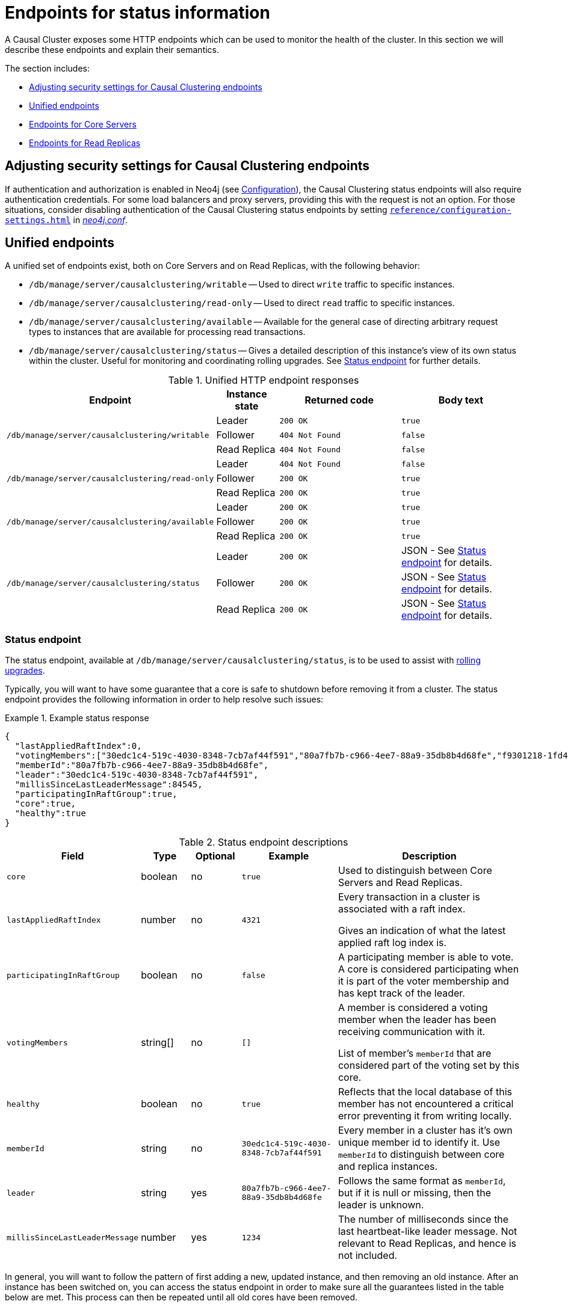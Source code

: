 [[causal-clustering-http-endpoints]]
= Endpoints for status information
:description: This section describes HTTP endpoints for monitoring the health of a Neo4j Causal Cluster. 

A Causal Cluster exposes some HTTP endpoints which can be used to monitor the health of the cluster.
In this section we will describe these endpoints and explain their semantics.

The section includes:

* xref:monitoring/causal-cluster/http-endpoints.adoc#causal-clustering-http-endpoints-adjusting-security-for-cc[Adjusting security settings for Causal Clustering endpoints]
* xref:monitoring/causal-cluster/http-endpoints.adoc#causal-clustering-http-endpoints-unified[Unified endpoints]
* xref:monitoring/causal-cluster/http-endpoints.adoc#causal-clustering-http-endpoints-core-servers[Endpoints for Core Servers]
* xref:monitoring/causal-cluster/http-endpoints.adoc#causal-clustering-http-endpoints-read-replicas[Endpoints for Read Replicas]


[[causal-clustering-http-endpoints-adjusting-security-for-cc]]
== Adjusting security settings for Causal Clustering endpoints

If authentication and authorization is enabled in Neo4j (see xref:authentication-authorization/enable.adoc[Configuration]), the Causal Clustering status endpoints will also require authentication credentials.
For some load balancers and proxy servers, providing this with the request is not an option.
For those situations, consider disabling authentication of the Causal Clustering status endpoints by setting `xref:reference/configuration-settings.adoc#config_dbms.security.causal_clustering_status_auth_enabled[dbms.security.causal_clustering_status_auth_enabled=false]` in xref:configuration/file-locations.adoc[_neo4j.conf_].


[[causal-clustering-http-endpoints-unified]]
== Unified endpoints

A unified set of endpoints exist, both on Core Servers and on Read Replicas, with the following behavior:

* `/db/manage/server/causalclustering/writable` -- Used to direct `write` traffic to specific instances.
* `/db/manage/server/causalclustering/read-only` -- Used to direct `read` traffic to specific instances.
* `/db/manage/server/causalclustering/available` -- Available for the general case of directing arbitrary request types to instances that are available for processing read transactions.
* `/db/manage/server/causalclustering/status` -- Gives a detailed description of this instance's view of its own status within the cluster.
Useful for monitoring and coordinating rolling upgrades.
See xref:monitoring/causal-cluster/http-endpoints.adoc#causal-clustering-http-endpoints-status[Status endpoint] for further details.

.Unified HTTP endpoint responses
[options="header", cols="<3a,1,<2a,<2a"]
|===
| Endpoint                                                | Instance state | Returned code   | Body text
.3+<.^| `/db/manage/server/causalclustering/writable`    <| Leader         | `200 OK`        | `true`
                                                         <| Follower       | `404 Not Found` | `false`
                                                         <| Read Replica   | `404 Not Found` | `false`
.3+<.^| `/db/manage/server/causalclustering/read-only`   <| Leader         | `404 Not Found` | `false`
                                                         <| Follower       | `200 OK`        | `true`
                                                         <| Read Replica   | `200 OK`        | `true`
.3+<.^| `/db/manage/server/causalclustering/available`   <| Leader         | `200 OK`        | `true`
                                                         <| Follower       | `200 OK`        | `true`
                                                         <| Read Replica   | `200 OK`        | `true`
.3+<.^| `/db/manage/server/causalclustering/status`      <| Leader         | `200 OK`        | JSON - See xref:monitoring/causal-cluster/http-endpoints.adoc#causal-clustering-http-endpoints-status[Status endpoint] for details.
                                                         <| Follower       | `200 OK`        | JSON - See xref:monitoring/causal-cluster/http-endpoints.adoc#causal-clustering-http-endpoints-status[Status endpoint] for details.
                                                         <| Read Replica   | `200 OK`        | JSON - See xref:monitoring/causal-cluster/http-endpoints.adoc#causal-clustering-http-endpoints-status[Status endpoint] for details.
|===


[[causal-clustering-http-endpoints-status]]
=== Status endpoint

The  status endpoint, available at `/db/manage/server/causalclustering/status`, is to be used to assist with xref:upgrade/causal-cluster.adoc#cc-upgrade-rolling[rolling upgrades].

Typically, you will want to have some guarantee that a core is safe to shutdown before removing it from a cluster.
The status endpoint provides the following information in order to help resolve such issues:

.Example status response
====
[source, json]
--------------
{
  "lastAppliedRaftIndex":0,
  "votingMembers":["30edc1c4-519c-4030-8348-7cb7af44f591","80a7fb7b-c966-4ee7-88a9-35db8b4d68fe","f9301218-1fd4-4938-b9bb-a03453e1f779"],
  "memberId":"80a7fb7b-c966-4ee7-88a9-35db8b4d68fe",
  "leader":"30edc1c4-519c-4030-8348-7cb7af44f591",
  "millisSinceLastLeaderMessage":84545,
  "participatingInRaftGroup":true,
  "core":true,
  "healthy":true
}
--------------
====

.Status endpoint descriptions
[options="header", cols="2,1,1,2,4"]
|===
| Field                        | Type     |Optional| Example                                | Description
| `core`                         | boolean  | no     | `true`                                 | Used to distinguish between Core Servers and Read Replicas.
| `lastAppliedRaftIndex`         | number   | no     | `4321`                                 | Every transaction in a cluster is associated with a raft index.

                                                                                              Gives an indication of what the latest applied raft log index is.
| `participatingInRaftGroup`     | boolean  | no     | `false`                                | A participating member is able to vote.
                                                                                              A core is considered participating when it is part of the voter membership and has kept track of the leader.
| `votingMembers`                | string[] | no     | `[]`                                   | A member is considered a voting member when the leader has been receiving communication with it.

                                                                                              List of member's `memberId` that are considered part of the voting set by this core.
| `healthy`                      | boolean  | no     | `true`                                 | Reflects that the local database of this member has not encountered a critical error preventing it from writing locally.
| `memberId`                     | string   | no     | `30edc1c4-519c-4030-8348-7cb7af44f591` | Every member in a cluster has it's own unique member id to identify it.
                                                                                              Use `memberId` to distinguish between core and replica instances.
| `leader`                       | string   | yes    | `80a7fb7b-c966-4ee7-88a9-35db8b4d68fe` | Follows the same format as `memberId`, but if it is null or missing, then the leader is unknown.
| `millisSinceLastLeaderMessage` | number   | yes    | `1234`                                 | The number of milliseconds since the last heartbeat-like leader message.
                                                                                              Not relevant to Read Replicas, and hence is not included.
|===

In general, you will want to follow the pattern of first adding a new, updated instance, and then removing an old instance.
After an instance has been switched on, you can access the status endpoint in order to make sure all the guarantees listed in the table below are met.
This process can then be repeated until all old cores have been removed.

.Measured values, accessed via the status endpoint
[options="header", cols="<1,2,2"]
|===
| Name of check                            | Method of calculation                                                                                                                                        | Description
| `allServersAreHealthy`                     | Every core's status endpoint indicates `dbHealth`==`true`.                                                                                                   | We want to make sure the data across the entire cluster is healthy.
                                                                                                                                                                                                            Whenever any cores are false that indicates a larger problem.
| `allVotingSetsAreEqual`                    | For any 2 cores (A and B), status endpoint A's `votingMembers`== status endpoint B's `votingMembers`.                                                          | When the voting begins, all the cores are equal to each other, and you know all members agree on membership.
| `allVotingSetsContainAtLeastTargetCluster` | For all cores (*S*), excluding core Z (to be switched off), every member in *S* contains *S* in their voting set.
                                             Membership is determined by using the `memberId` and `votingMembers` from the status endpoint.                                                                   | Sometimes network conditions will not be perfect and it may make sense to switch off a different core to the one we originally wanted to switch off.
                                                                                                                                                                                                            If you run this check for all cores, the ones that match this condition can be switched off (providing other conditions are also met).
| `hasOneLeader`                             | For any 2 cores (A and B), `A.leader == B.leader && leader!=null`.                                                                                             | If the leader is different then there may be a partition (alternatively, this could also occur due to bad timing).
                                                                                                                                                                                                            If the leader is unknown, that means the leader messages have actually timed out.
| `noMembersLagging`                         | For core A with `lastAppliedRaftIndex` = `min`, and core B with `lastAppliedRaftIndex` = `max`, `B.lastAppliedRaftIndex-A.lastAppliedRaftIndex<raftIndexLagThreshold`. | If there is a large difference in the applied indexes between cores, then it could be dangerous to switch off a core.
|===

For more information on rolling upgrades for causal clusters, see xref:upgrade/causal-cluster.adoc#cc-upgrade-rolling[Rolling upgrade].


[[causal-clustering-http-endpoints-core-servers]]
== Endpoints for Core Servers

xref:clustering/introduction.adoc#causal-clustering-core-servers[Core Servers] provide the following endpoints for status monitoring:

* `/db/manage/server/core/writable` -- Used to direct `write` traffic to specific instances.
* `/db/manage/server/core/read-only` -- Used to direct `read` traffic to specific instances.
* `/db/manage/server/core/available` -- Available for the general case of directing arbitrary request types to instances that are available for processing read transactions.


.Core HTTP endpoint responses
[options="header", cols="<2a,1,<2a,<2a"]
|===
| Endpoint                                    | Instance state | Returned code   | Body text
.2+<.^| `/db/manage/server/core/writable`    <| Leader         | `200 OK`        | `true`
                                             <| Follower       | `404 Not Found` | `false`
.2+<.^| `/db/manage/server/core/read-only`   <| Leader         | `404 Not Found` | `false`
                                             <| Follower       | `200 OK`        | `true`
.2+<.^| `/db/manage/server/core/available`   <| Leader         | `200 OK`        | `true`
                                             <| Follower       | `200 OK`        | `true`
|===


.Use a Causal Clustering monitoring endpoint
====
From the command line, a common way to ask those endpoints is to use `curl`.
With no arguments, `curl` will do an HTTP `GET` on the URI provided and will output the body text, if any.
If you also want to get the response code, just add the `-v` flag for verbose output.
Here are some examples:

* Requesting `writable` endpoint on a Core Server that is currently elected leader with verbose output:

[source, shell]
--------------
#> curl -v localhost:7474/db/manage/server/core/writable
* About to connect() to localhost port 7474 (#0)
*   Trying ::1...
* connected
* Connected to localhost (::1) port 7474 (#0)
> GET /db/manage/server/core/writable HTTP/1.1
> User-Agent: curl/7.24.0 (x86_64-apple-darwin12.0) libcurl/7.24.0 OpenSSL/0.9.8r zlib/1.2.5
> Host: localhost:7474
> Accept: */*
>
< HTTP/1.1 200 OK
< Content-Type: text/plain
< Access-Control-Allow-Origin: *
< Transfer-Encoding: chunked
< Server: Jetty(6.1.25)
<
* Connection #0 to host localhost left intact
true* Closing connection #0
--------------
====


[[causal-clustering-http-endpoints-read-replicas]]
== Endpoints for Read Replicas

xref:clustering/introduction.adoc#causal-clustering-read-replicas[Read Replicas] provides the following endpoint for status monitoring:

* `/db/manage/server/read-replica/available` -- Available for the general case of directing arbitrary request types to instances that are available for processing read transactions.


.Read Replica HTTP endpoint responses
[options="header", cols="2,<1,<2"]
|===
| Endpoint                                   | Returned code | Body text
| `/db/manage/server/read-replica/available` | `200 OK`      | `true`
|===
